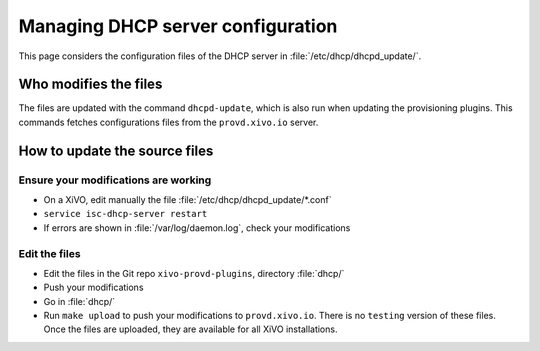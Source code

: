 **********************************
Managing DHCP server configuration
**********************************

This page considers the configuration files of the DHCP server in :file:`/etc/dhcp/dhcpd_update/`.


Who modifies the files
======================

The files are updated with the command ``dhcpd-update``, which is also run when updating the provisioning plugins. This commands fetches configurations files from the ``provd.xivo.io`` server.


How to update the source files
==============================


Ensure your modifications are working
-------------------------------------

* On a XiVO, edit manually the file :file:`/etc/dhcp/dhcpd_update/*.conf`
* ``service isc-dhcp-server restart``
* If errors are shown in :file:`/var/log/daemon.log`, check your modifications


Edit the files
--------------

* Edit the files in the Git repo ``xivo-provd-plugins``, directory :file:`dhcp/`
* Push your modifications
* Go in :file:`dhcp/`
* Run ``make upload`` to push your modifications to ``provd.xivo.io``. There is no ``testing`` version of these files. Once the files are uploaded, they are available for all XiVO installations.

